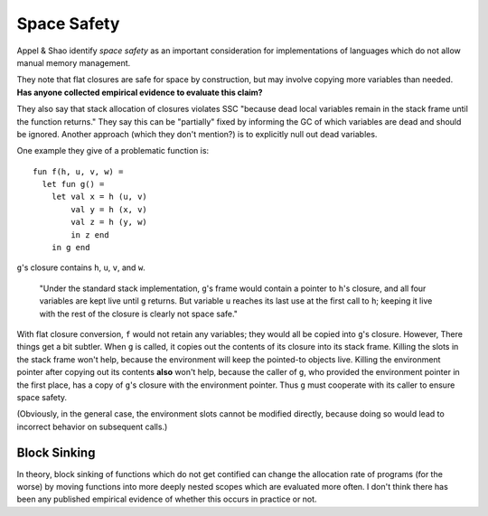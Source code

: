 Space Safety
------------

Appel & Shao identify *space safety* as an important consideration for
implementations of languages which do not allow manual memory management.

They note that flat closures are safe for space by construction, but may
involve copying more variables than needed.
**Has anyone collected empirical evidence to evaluate this claim?**

They also say that stack allocation of closures violates SSC "because
dead local variables remain in the stack frame until the function returns."
They say this can be "partially" fixed by informing the GC of which variables
are dead and should be ignored. Another approach (which they don't mention?)
is to explicitly null out dead variables.

One example they give of a problematic function is::

        fun f(h, u, v, w) =
          let fun g() =
            let val x = h (u, v)
                val y = h (x, v)
                val z = h (y, w)
                in z end
            in g end

``g``'s closure contains ``h``, ``u``, ``v``, and ``w``.

        "Under the standard stack implementation, ``g``'s frame would contain a
        pointer to ``h``'s closure, and all four variables are kept live until
        ``g`` returns. But variable ``u`` reaches its last use at the first call
        to ``h``; keeping it live with the rest of the closure is clearly not
        space safe."

With flat closure conversion, ``f`` would not retain any variables; they would
all be copied into ``g``'s closure. However, There things get a bit subtler.
When ``g`` is called, it copies out the contents of its closure into its stack
frame. Killing the slots in the stack frame won't help, because the environment
will keep the pointed-to objects live. Killing the environment pointer after
copying out its contents **also** won't help, because the caller of ``g``, who
provided the environment pointer in the first place, has a copy of ``g``'s
closure with the environment pointer. Thus ``g`` must cooperate with its caller
to ensure space safety.

(Obviously, in the general case, the environment slots cannot be modified
directly, because doing so would lead to incorrect behavior on subsequent
calls.)

Block Sinking
+++++++++++++

In theory, block sinking of functions which do not get contified can change
the allocation rate of programs (for the worse) by moving functions into
more deeply nested scopes which are evaluated more often. I don't think there
has been any published empirical evidence of whether this occurs in practice
or not.
